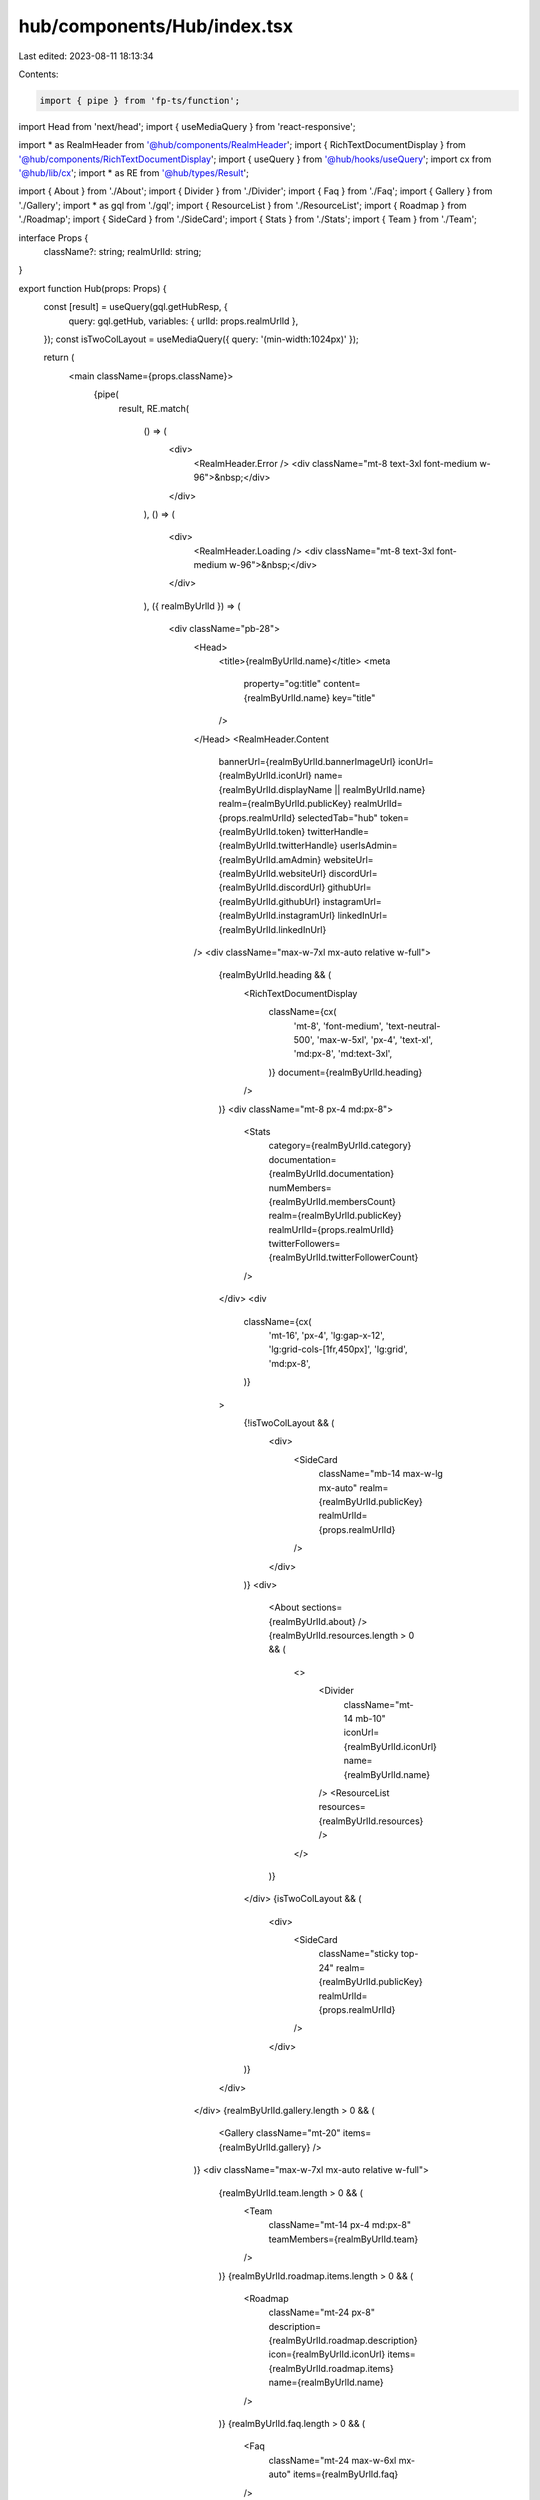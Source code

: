 hub/components/Hub/index.tsx
============================

Last edited: 2023-08-11 18:13:34

Contents:

.. code-block:: tsx

    import { pipe } from 'fp-ts/function';
import Head from 'next/head';
import { useMediaQuery } from 'react-responsive';

import * as RealmHeader from '@hub/components/RealmHeader';
import { RichTextDocumentDisplay } from '@hub/components/RichTextDocumentDisplay';
import { useQuery } from '@hub/hooks/useQuery';
import cx from '@hub/lib/cx';
import * as RE from '@hub/types/Result';

import { About } from './About';
import { Divider } from './Divider';
import { Faq } from './Faq';
import { Gallery } from './Gallery';
import * as gql from './gql';
import { ResourceList } from './ResourceList';
import { Roadmap } from './Roadmap';
import { SideCard } from './SideCard';
import { Stats } from './Stats';
import { Team } from './Team';

interface Props {
  className?: string;
  realmUrlId: string;
}

export function Hub(props: Props) {
  const [result] = useQuery(gql.getHubResp, {
    query: gql.getHub,
    variables: { urlId: props.realmUrlId },
  });
  const isTwoColLayout = useMediaQuery({ query: '(min-width:1024px)' });

  return (
    <main className={props.className}>
      {pipe(
        result,
        RE.match(
          () => (
            <div>
              <RealmHeader.Error />
              <div className="mt-8 text-3xl font-medium w-96">&nbsp;</div>
            </div>
          ),
          () => (
            <div>
              <RealmHeader.Loading />
              <div className="mt-8 text-3xl font-medium w-96">&nbsp;</div>
            </div>
          ),
          ({ realmByUrlId }) => (
            <div className="pb-28">
              <Head>
                <title>{realmByUrlId.name}</title>
                <meta
                  property="og:title"
                  content={realmByUrlId.name}
                  key="title"
                />
              </Head>
              <RealmHeader.Content
                bannerUrl={realmByUrlId.bannerImageUrl}
                iconUrl={realmByUrlId.iconUrl}
                name={realmByUrlId.displayName || realmByUrlId.name}
                realm={realmByUrlId.publicKey}
                realmUrlId={props.realmUrlId}
                selectedTab="hub"
                token={realmByUrlId.token}
                twitterHandle={realmByUrlId.twitterHandle}
                userIsAdmin={realmByUrlId.amAdmin}
                websiteUrl={realmByUrlId.websiteUrl}
                discordUrl={realmByUrlId.discordUrl}
                githubUrl={realmByUrlId.githubUrl}
                instagramUrl={realmByUrlId.instagramUrl}
                linkedInUrl={realmByUrlId.linkedInUrl}
              />
              <div className="max-w-7xl mx-auto relative w-full">
                {realmByUrlId.heading && (
                  <RichTextDocumentDisplay
                    className={cx(
                      'mt-8',
                      'font-medium',
                      'text-neutral-500',
                      'max-w-5xl',
                      'px-4',
                      'text-xl',
                      'md:px-8',
                      'md:text-3xl',
                    )}
                    document={realmByUrlId.heading}
                  />
                )}
                <div className="mt-8 px-4 md:px-8">
                  <Stats
                    category={realmByUrlId.category}
                    documentation={realmByUrlId.documentation}
                    numMembers={realmByUrlId.membersCount}
                    realm={realmByUrlId.publicKey}
                    realmUrlId={props.realmUrlId}
                    twitterFollowers={realmByUrlId.twitterFollowerCount}
                  />
                </div>
                <div
                  className={cx(
                    'mt-16',
                    'px-4',
                    'lg:gap-x-12',
                    'lg:grid-cols-[1fr,450px]',
                    'lg:grid',
                    'md:px-8',
                  )}
                >
                  {!isTwoColLayout && (
                    <div>
                      <SideCard
                        className="mb-14 max-w-lg mx-auto"
                        realm={realmByUrlId.publicKey}
                        realmUrlId={props.realmUrlId}
                      />
                    </div>
                  )}
                  <div>
                    <About sections={realmByUrlId.about} />
                    {realmByUrlId.resources.length > 0 && (
                      <>
                        <Divider
                          className="mt-14 mb-10"
                          iconUrl={realmByUrlId.iconUrl}
                          name={realmByUrlId.name}
                        />
                        <ResourceList resources={realmByUrlId.resources} />
                      </>
                    )}
                  </div>
                  {isTwoColLayout && (
                    <div>
                      <SideCard
                        className="sticky top-24"
                        realm={realmByUrlId.publicKey}
                        realmUrlId={props.realmUrlId}
                      />
                    </div>
                  )}
                </div>
              </div>
              {realmByUrlId.gallery.length > 0 && (
                <Gallery className="mt-20" items={realmByUrlId.gallery} />
              )}
              <div className="max-w-7xl mx-auto relative w-full">
                {realmByUrlId.team.length > 0 && (
                  <Team
                    className="mt-14 px-4 md:px-8"
                    teamMembers={realmByUrlId.team}
                  />
                )}
                {realmByUrlId.roadmap.items.length > 0 && (
                  <Roadmap
                    className="mt-24 px-8"
                    description={realmByUrlId.roadmap.description}
                    icon={realmByUrlId.iconUrl}
                    items={realmByUrlId.roadmap.items}
                    name={realmByUrlId.name}
                  />
                )}
                {realmByUrlId.faq.length > 0 && (
                  <Faq
                    className="mt-24 max-w-6xl mx-auto"
                    items={realmByUrlId.faq}
                  />
                )}
              </div>
            </div>
          ),
        ),
      )}
    </main>
  );
}



